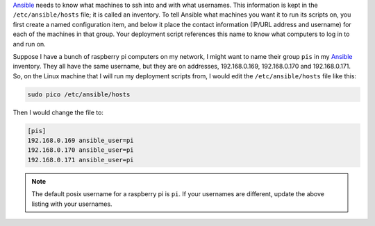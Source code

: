 
`Ansible <http://docs.ansible.com/>`_ needs to know what machines to ssh into and with what usernames.  This information is kept in the ``/etc/ansible/hosts`` file; it is called an inventory.  To tell Ansible what machines you want it to run its scripts on, you first create a named configuration item, and below it place the contact information (IP/URL address and username) for each of the machines in that group.  Your deployment script references this name to know what computers to log in to and run on.

Suppose I have a bunch of raspberry pi computers on my network, I might want to name their group ``pis`` in my `Ansible <http://docs.ansible.com/>`_ inventory.  They all have the same username, but they are on addresses, 192.168.0.169, 192.168.0.170 and 192.168.0.171.  So, on the Linux machine that I will run my deployment scripts from, I would edit the ``/etc/ansible/hosts`` file like this:

.. code-block:: python

  sudo pico /etc/ansible/hosts

Then I would change the file to:

.. code-block:: python

  [pis]
  192.168.0.169 ansible_user=pi
  192.168.0.170 ansible_user=pi
  192.168.0.171 ansible_user=pi

.. note::

  The default posix username for a raspberry pi is ``pi``.  If your usernames are different,
  update the above listing with your usernames.

